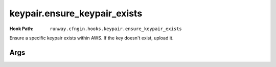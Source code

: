 #############################
keypair.ensure_keypair_exists
#############################

:Hook Path: ``runway.cfngin.hooks.keypair.ensure_keypair_exists``


Ensure a specific keypair exists within AWS. If the key doesn't exist, upload it.



****
Args
****

.. data:: keypair
  :type: str
  :noindex:

  Name of the key pair to create

.. data:: public_key_path
  :type: str | None
  :value: None
  :noindex:

  Path to a public key file to be imported instead of generating a new key.
  Incompatible with the SSM options, as the private key will not be available for storing.

.. data:: ssm_key_id
  :type: str | None
  :value: None
  :noindex:

  ID of a KMS key to encrypt the SSM
  parameter with. If omitted, the default key will be used.

.. data:: ssm_parameter_name
  :type: str | None
  :value: None
  :noindex:

  Path to an SSM store parameter to receive the generated private key, instead of importing it or storing it locally.
